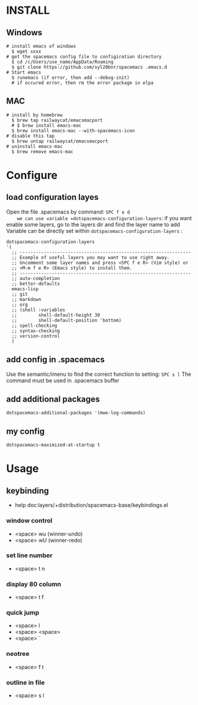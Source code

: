 * INSTALL
** Windows
    #+begin_src shell -t
     # install emacs of windows
       $ wget xxxx 
     # get the spacemacs config file to configiration directory
       $ cd /c/Users/use_name/AppData/Roaming
       $ git clone https://github.com/syl20bnr/spacemacs .emacs.d
     # Start emacs
       $ runemacs (if error, then add --debug-init) 
       # if occured error, then rm the error package in elpa
   #+end_src
   
** MAC
   #+begin_src shell -t
     # install by homebrew
       $ brew tap railwaycat/emacsmacport
       # $ brew install emacs-mac
       $ brew install emacs-mac --with-spacemacs-icon
     # disable this tap
       $ brew untap railwaycat/emacsmacport
     # uninstall emacs-mac
       $ brew remove emacs-mac
   #+end_src
** 

* Configure
** load configuration layes 
    Open the file .spacemacs by command: =SPC f e d
    we can use variable =dotspacemacs-configuration-layers=:
    if you want enable some layers, go to the layers dir and find the layer name to add
    Variable can be directly set within =dotspacemacs-configuration-layers= :
    #+BEGIN_SRC elisp
    dotspacemacs-configuration-layers
    '(
      ;; ----------------------------------------------------------------
      ;; Example of useful layers you may want to use right away.
      ;; Uncomment some layer names and press <SPC f e R> (Vim style) or
      ;; <M-m f e R> (Emacs style) to install them.
      ;; ----------------------------------------------------------------
      ;; auto-completion
      ;; better-defaults
      emacs-lisp
      ;; git
      ;; markdown
      ;; org
      ;; (shell :variables
      ;;        shell-default-height 30
      ;;        shell-default-position 'bottom)
      ;; spell-checking
      ;; syntax-checking
      ;; version-control
      )
    #+END_SRC

** add config in .spacemacs
    Use the semantic/imenu to find the correct function to setting: =SPC s l=
    The command must be used in .spacemacs buffer

** add additional packages
    #+BEGIN_SRC elisp
    dotspacemacs-additional-packages '(mwe-log-commands)
    #+END_SRC
   
** my config
    #+BEGIN_SRC elisp
    dotspacemacs-maximized-at-startup t
    #+END_SRC
   

* Usage
** keybinding
   + help doc:layers/+distribution/spacemacs-base/keybindings.el
*** window control
    + <space> wu (winner-undo)
    + <space> wU (winner-redo)
*** set line number
    + <space> t n
*** display 80 column
    + <space> t f
*** quick jump
    + <space> l
    + <space> <space>
    + <space> `
*** neotree
    + <space> f t
*** outline in file
    + <space> s l

